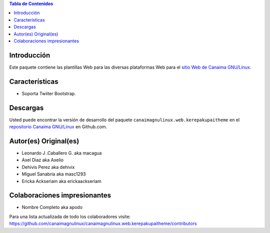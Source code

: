 .. -*- coding: utf-8 -*-

.. contents:: Tabla de Contenidos

Introducción
============

Este paquete contiene las plantillas Web para las diversas plataformas Web para 
el `sitio Web de Canaima GNU/Linux`_. 

Características
===============

- Soporta Twiiter Bootstrap.

Descargas
=========

Usted puede encontrar la versión de desarrollo del paquete ``canaimagnulinux.web.kerepakupaitheme``
en el `repositorio Canaima GNU/Linux`_ en Github.com.

Autor(es) Original(es)
======================

* Leonardo J .Caballero G. aka macagua

* Axel Diaz aka Axelio

* Dehivis Perez aka dehivix

* Miguel Sanabria aka masc1293

* Ericka Ackseriam aka erickaackseriam


Colaboraciones impresionantes
=============================

* Nombre Completo aka apodo


Para una lista actualizada de todo los colaboradores visite:
https://github.com/canaimagnulinux/canaimagnulinux.web.kerepakupaitheme/contributors

.. _Diazo: http://pypi.python.org/pypi/diazo
.. _sitio Web de Canaima GNU/Linux: http://canaima.softwarelibre.gob.ve/
.. _repositorio Canaima GNU/Linux: https://github.com/canaimagnulinux/canaimagnulinux.web.kerepakupaitheme

